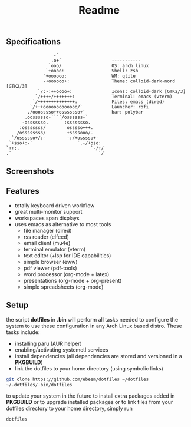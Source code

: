 #+title: Readme
#+STARTUP: inlineimages

** Specifications
#+BEGIN_SRC
                   -`
                  .o+`                   -----------
                 `ooo/                   OS: arch linux
                `+oooo:                  Shell: zsh
               `+oooooo:                 WM: qtile
               -+oooooo+:                Theme: colloid-dark-nord [GTK2/3]
             `/:-:++oooo+:               Icons: colloid-dark [GTK2/3]
            `/++++/+++++++:              Terminal: emacs (vterm)
           `/++++++++++++++:             Files: emacs (dired)
          `/+++ooooooooooooo/`           Launcher: rofi
         ./ooosssso++osssssso+`          bar: polybar
        .oossssso-````/ossssss+`
       -osssssso.      :ssssssso.
      :osssssss/        osssso+++.
     /ossssssss/        +ssssooo/-
   `/ossssso+/:-        -:/+osssso+-
  `+sso+:-`                 `.-/+oso:
 `++:.                           `-/+/
 .`                                 `/
#+END_SRC

** Screenshots

[[./.screenshots/desktop.png]]




[[./.screenshots/emacs.png]]

[[./.screenshots/dired-terminal.png]]

[[./.screenshots/rss-feed.png]]

** Features
+ totally keyboard driven workflow
+ great multi-monitor support
+ workspaces span displays
+ uses emacs as alternative to most tools
  + file manager (dired)
  + rss reader (elfeed)
  + email client (mu4e)
  + terminal emulator (vterm)
  + text editor (+lsp for IDE capabilities)
  + simple browser (eww)
  + pdf viewer (pdf-tools)
  + word processor (org-mode + latex)
  + presentations (org-mode + org-present)
  + simple spreadsheets (org-mode)

** Setup
the script *dotfiles* in *.bin* will perform all tasks needed to configure the system to use these configuration in any Arch Linux based distro. These tasks include:
+ installing paru (AUR helper)
+ enabling/activating systemctl services
+ install dependencies (all dependencies are stored and versioned in a *PKGBUILD*)
+ link the dotfiles to your home directory (using symbolic links)

#+begin_src bash
git clone https://github.com/ebeem/dotfiles ~/dotfiles
~/.dotfiles/.bin/dotfiles
#+end_src

to update your system in the future to install extra packages added in *PKGBUILD* or to upgrade installed packages or to link files from your dotfiles directory to your home directory, simply run
#+begin_src bash
dotfiles
#+end_src
